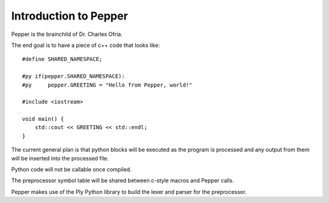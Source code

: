 Introduction to Pepper
======================

Pepper is the brainchild of Dr. Charles Ofria.

The end goal is to have a piece of c++ code that looks like::

    #define SHARED_NAMESPACE;

    #py if(pepper.SHARED_NAMESPACE):
    #py     pepper.GREETING = "Hello from Pepper, world!"

    #include <iostream>

    void main() {
        std::cout << GREETING << std::endl;
    }

The current general plan is that python blocks will be executed as the program is processed and any output from them will be inserted into the processed file.

Python code will not be callable once compiled.

The preprocessor symbol table will be shared between c-style macros and Pepper calls.

Pepper makes use of the Ply Python library to build the lexer and parser for the preprocessor.
